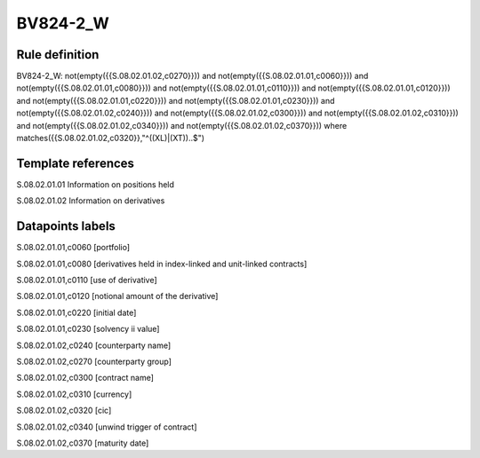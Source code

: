 =========
BV824-2_W
=========

Rule definition
---------------

BV824-2_W: not(empty({{S.08.02.01.02,c0270}})) and not(empty({{S.08.02.01.01,c0060}})) and not(empty({{S.08.02.01.01,c0080}})) and not(empty({{S.08.02.01.01,c0110}})) and not(empty({{S.08.02.01.01,c0120}})) and not(empty({{S.08.02.01.01,c0220}})) and not(empty({{S.08.02.01.01,c0230}})) and not(empty({{S.08.02.01.02,c0240}})) and not(empty({{S.08.02.01.02,c0300}})) and not(empty({{S.08.02.01.02,c0310}})) and not(empty({{S.08.02.01.02,c0340}})) and not(empty({{S.08.02.01.02,c0370}}))  where matches({{S.08.02.01.02,c0320}},"^((XL)|(XT))..$")


Template references
-------------------

S.08.02.01.01 Information on positions held

S.08.02.01.02 Information on derivatives


Datapoints labels
-----------------

S.08.02.01.01,c0060 [portfolio]

S.08.02.01.01,c0080 [derivatives held in index-linked and unit-linked contracts]

S.08.02.01.01,c0110 [use of derivative]

S.08.02.01.01,c0120 [notional amount of the derivative]

S.08.02.01.01,c0220 [initial date]

S.08.02.01.01,c0230 [solvency ii value]

S.08.02.01.02,c0240 [counterparty name]

S.08.02.01.02,c0270 [counterparty group]

S.08.02.01.02,c0300 [contract name]

S.08.02.01.02,c0310 [currency]

S.08.02.01.02,c0320 [cic]

S.08.02.01.02,c0340 [unwind trigger of contract]

S.08.02.01.02,c0370 [maturity date]



